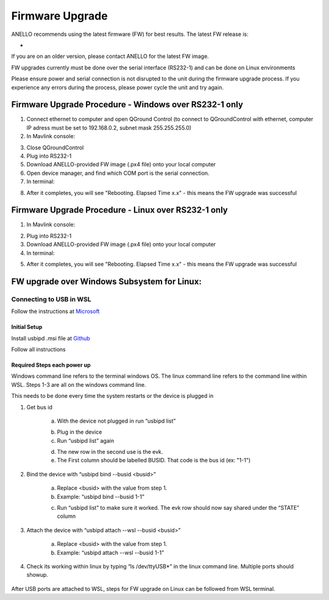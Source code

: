 ======================
Firmware Upgrade
======================

ANELLO recommends using the latest firmware (FW) for best results. The latest FW release is:

- 

If you are on an older version, please contact ANELLO for the latest FW image.

FW upgrades currently must be done over the serial interface (RS232-1) and can be done on Linux environments

Please ensure power and serial connection is not disrupted to the unit during the firmware upgrade process. 
If you experience any errors during the process, please power cycle the unit and try again.

Firmware Upgrade Procedure - Windows over RS232-1 only
-------------------------------------------------------
1. Connect ethernet to computer and open QGround Control (to connect to QGroundControl with ethernet, computer IP adress must be set to 192.168.0.2, subnet mask 255.255.255.0)

2. In Mavlink console:

.. code-block:: python
    :caption: Mavlink console

    reboot -b

3. Close QGroundControl
4. Plug into RS232-1
5. Download ANELLO-provided FW image (.px4 file) onto your local computer
6. Open device manager, and find which COM port is the serial connection.
7. In terminal:

.. code-block:: python
    :caption: Terminal
    
        # cd into folder with px4_uploader.py
        ./Tools/px_uploader.py --port /dev/ttyUSB0 --baud-bootloader 115200 /Users/user1/Downloads/anello_maritime_default.px4
        # Change "/dev/ttyUSB0" to match your port that the Maritime INS is plugged into
        # Change "/Users/user1/Downloads/anello_maritime_default.px4" to the path to the ANELLO-provided FW image (.px4 file) on your local computer

8. After it completes, you will see "Rebooting. Elapsed Time x.x" - this means the FW upgrade was successful


Firmware Upgrade Procedure - Linux over RS232-1 only
-----------------------------------------------------

1. In Mavlink console:

.. code-block:: python
    :caption: Mavlink console

    reboot -b


2. Plug into RS232-1
3. Download ANELLO-provided FW image (.px4 file) onto your local computer
4. In terminal:

.. code-block:: python
    :caption: Terminal

        # run the following to find the USB port # that the Maritime INS is plugged into: 
        sudo ls /dev/ttyUSB*
        # cd into PX4-Autopilot repo
        ./Tools/px_uploader.py --port /dev/ttyUSB0 --baud-bootloader 115200 --baud-flightstack 115200 /Users/user1/Downloads/anello_maritime_default.px4
        # Change "/dev/ttyUSB0" to match your port that the Maritime INS is plugged into
        # Change "/Users/user1/Downloads/anello_maritime_default.px4" to the path to the ANELLO-provided FW image (.px4 file) on your local computer

5. After it completes, you will see "Rebooting. Elapsed Time x.x" - this means the FW upgrade was successful
 
FW upgrade over Windows Subsystem for Linux: 
--------------------------------------------------------------------------------------------

Connecting to USB in WSL 
~~~~~~~~~~~~~~~~~~~~~~~~~~~~~~

Follow the instructions at `Microsoft <https://learn.microsoft.com/en-us/windows/wsl/connect-usb>`_ 

Initial Setup 
^^^^^^^^^^^^^^^^^^^^^^^^^^^

Install usbipd .msi file at `Github <https://github.com/dorssel/usbipd-win/releases>`_ 

Follow all instructions


Required Steps each power up 
^^^^^^^^^^^^^^^^^^^^^^^^^^^^^^

Windows command line refers to the terminal windows OS. The linux command line refers to the command line within WSL. Steps 1-3 are all on the windows command line. 

This needs to be done every time the system restarts or the device is plugged in 

1. Get bus id 

    a. With the device not plugged in run “usbipd list” 

    .. code-block:: python
        :caption: Terminal

            usbipd list

    b. Plug in the device 

    c. Run “usbipd list” again 

    .. code-block:: python
        :caption: Terminal

            usbipd list

    d. The new row in the second use is the evk. 

    e. The First column should be labelled BUSID. That code is the bus id (ex: "1-1")

2. Bind the device with “usbipd bind --busid <busid>” 

    a. Replace <busid> with the value from step 1. 

    b. Example: “usbipd bind --busid 1-1” 

    .. code-block:: python
        :caption: Terminal

            usbipd bind --busid 1-1

    c. Run “usbipd list” to make sure it worked. The evk row should now say shared under the “STATE” column

    .. code-block:: python
        :caption: Terminal

            usbipd list 

3. Attach the device with “usbipd attach --wsl --busid <busid>” 

    a. Replace <busid> with the value from step 1. 

    b. Example: “usbipd attach --wsl --busid 1-1”

    .. code-block:: python
        :caption: Terminal

            usbipd attach --wsl --busid 1-1

4. Check its working within linux by typing “ls /dev/ttyUSB*” in the linux command line. Multiple ports should showup. 

    .. code-block:: python
        :caption: WSL Terminal

            ls /dev/ttyUSB*


After USB ports are attached to WSL, steps for FW upgrade on Linux can be followed from WSL terminal.
